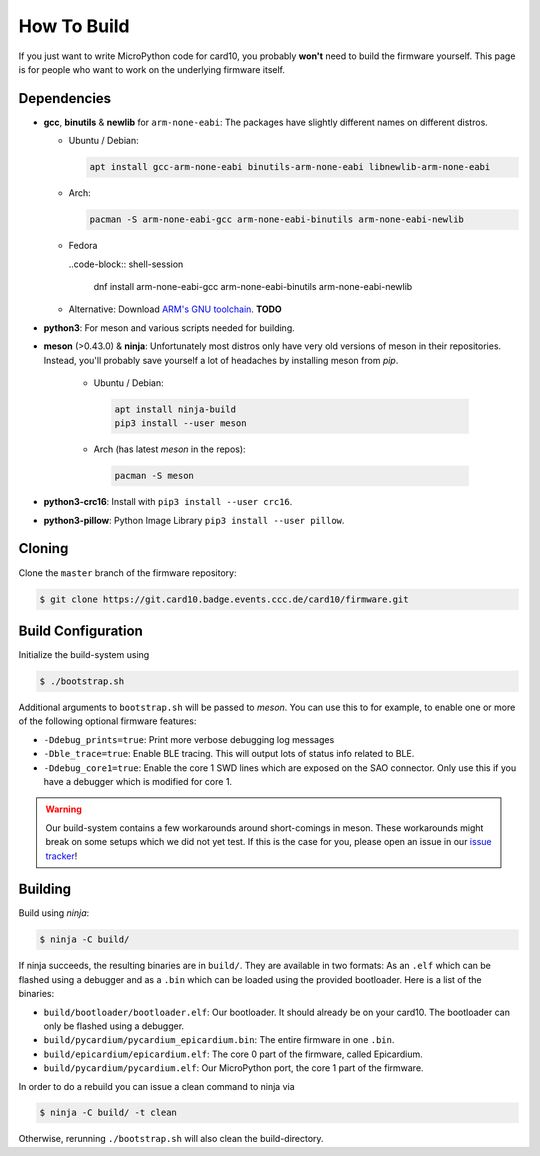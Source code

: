 How To Build
============
If you just want to write MicroPython code for card10, you probably **won't**
need to build the firmware yourself.  This page is for people who want to work
on the underlying firmware itself.

Dependencies
------------
* **gcc**, **binutils** & **newlib** for ``arm-none-eabi``:  The packages have
  slightly different names on different distros.

  - Ubuntu / Debian:

    .. code-block:: shell-session

       apt install gcc-arm-none-eabi binutils-arm-none-eabi libnewlib-arm-none-eabi

  - Arch:

    .. code-block:: shell-session

       pacman -S arm-none-eabi-gcc arm-none-eabi-binutils arm-none-eabi-newlib
    
  - Fedora
  
    ..code-block:: shell-session
        
        dnf install arm-none-eabi-gcc arm-none-eabi-binutils arm-none-eabi-newlib

  - Alternative: Download `ARM's GNU toolchain`_.  **TODO**
* **python3**:  For meson and various scripts needed for building.
* **meson** (>0.43.0) & **ninja**:  Unfortunately most distros only have very old versions
  of meson in their repositories.  Instead, you'll probably save yourself a lot
  of headaches by installing meson from *pip*.

   - Ubuntu / Debian:

    .. code-block:: shell-session

       apt install ninja-build
       pip3 install --user meson

   - Arch (has latest *meson* in the repos):

    .. code-block:: shell-session

       pacman -S meson

* **python3-crc16**: Install with ``pip3 install --user crc16``.
* **python3-pillow**: Python Image Library ``pip3 install --user pillow``.

.. _ARM's GNU toolchain: https://developer.arm.com/tools-and-software/open-source-software/developer-tools/gnu-toolchain/gnu-rm/downloads

Cloning
-------
Clone the ``master`` branch of the firmware repository:

.. code-block:: shell-session

   $ git clone https://git.card10.badge.events.ccc.de/card10/firmware.git

Build Configuration
-------------------
Initialize the build-system using

.. code-block:: shell-session

   $ ./bootstrap.sh

Additional arguments to ``bootstrap.sh`` will be passed to *meson*.  You can
use this to for example, to enable one or more of the following optional
firmware features:

- ``-Ddebug_prints=true``: Print more verbose debugging log messages
- ``-Dble_trace=true``: Enable BLE tracing.  This will output lots of status
  info related to BLE.
- ``-Ddebug_core1=true``: Enable the core 1 SWD lines which are exposed on the
  SAO connector.  Only use this if you have a debugger which is modified for core 1.

.. warning::

   Our build-system contains a few workarounds around short-comings in meson.
   These workarounds might break on some setups which we did not yet test.  If
   this is the case for you, please open an issue in our `issue tracker`_!

.. _issue tracker: https://git.card10.badge.events.ccc.de/card10/firmware/issues

Building
--------
Build using *ninja*:

.. code-block:: shell-session

   $ ninja -C build/

If ninja succeeds, the resulting binaries are in ``build/``.  They are
available in two formats:  As an ``.elf`` which can be flashed using a debugger
and as a ``.bin`` which can be loaded using the provided bootloader.  Here is a
list of the binaries:

- ``build/bootloader/bootloader.elf``: Our bootloader.  It should already be on
  your card10.  The bootloader can only be flashed using a debugger.
- ``build/pycardium/pycardium_epicardium.bin``: The entire firmware in one ``.bin``.
- ``build/epicardium/epicardium.elf``: The core 0 part of the firmware, called Epicardium.
- ``build/pycardium/pycardium.elf``: Our MicroPython port, the core 1 part of the firmware.

In order to do a rebuild you can issue a clean command to ninja via

.. code-block:: shell-session

  $ ninja -C build/ -t clean

Otherwise, rerunning ``./bootstrap.sh`` will also clean the build-directory.
